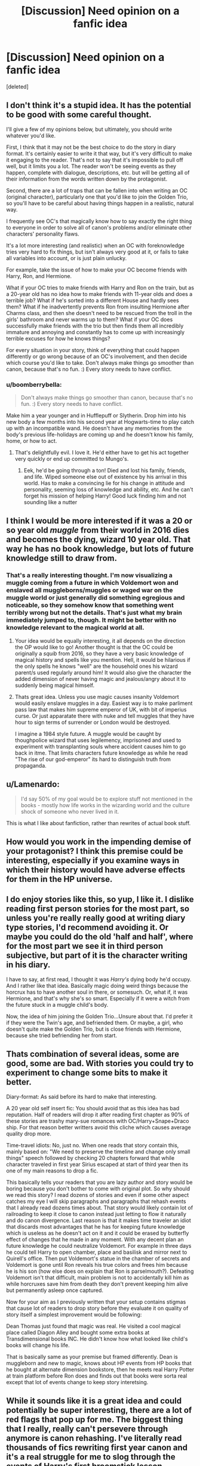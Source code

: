 #+TITLE: [Discussion] Need opinion on a fanfic idea

* [Discussion] Need opinion on a fanfic idea
:PROPERTIES:
:Score: 8
:DateUnix: 1473640827.0
:DateShort: 2016-Sep-12
:FlairText: Discussion
:END:
[deleted]


** I don't think it's a stupid idea. It has the potential to be good with some careful thought.

I'll give a few of my opinions below, but ultimately, you should write whatever you'd like.

First, I think that it may not be the best choice to do the story in diary format. It's certainly easier to write it that way, but it's very difficult to make it engaging to the reader. That's not to say that it's impossible to pull off well, but it limits you a lot. The reader won't be seeing events as they happen, complete with dialogue, descriptions, etc. but will be getting all of their information from the words written down by the protagonist.

Second, there are a lot of traps that can be fallen into when writing an OC (original character), particularly one that you'd like to join the Golden Trio, so you'll have to be careful about having things happen in a realistic, natural way.

I frequently see OC's that magically know how to say exactly the right thing to everyone in order to solve all of canon's problems and/or eliminate other characters' personality flaws.

It's a lot more interesting (and realistic) when an OC with foreknowledge tries very hard to fix things, but isn't always very good at it, or fails to take all variables into account, or is just plain unlucky.

For example, take the issue of how to make your OC become friends with Harry, Ron, and Hermione.

What if your OC tries to make friends with Harry and Ron on the train, but as a 20-year old has no idea how to make friends with 11-year olds and does a terrible job? What if he's sorted into a different House and hardly sees them? What if he inadvertently prevents Ron from insulting Hermione after Charms class, and then she doesn't need to be rescued from the troll in the girls' bathroom and never warms up to them? What if your OC does successfully make friends with the trio but then finds them all incredibly immature and annoying and constantly has to come up with increasingly terrible excuses for how he knows things?

For every situation in your story, think of everything that could happen differently or go wrong because of an OC's involvement, and then decide which course you'd like to take. Don't always make things go smoother than canon, because that's no fun. :) Every story needs to have conflict.
:PROPERTIES:
:Author: tactical_cupcake
:Score: 11
:DateUnix: 1473648006.0
:DateShort: 2016-Sep-12
:END:

*** u/boomberrybella:
#+begin_quote
  Don't always make things go smoother than canon, because that's no fun. :) Every story needs to have conflict.
#+end_quote

Make him a year younger and in Hufflepuff or Slytherin. Drop him into his new body a few months into his second year at Hogwarts-time to play catch up with an incompatible wand. He doesn't have any memories from the body's previous life-holidays are coming up and he doesn't know his family, home, or how to act.
:PROPERTIES:
:Author: boomberrybella
:Score: 11
:DateUnix: 1473649982.0
:DateShort: 2016-Sep-12
:END:

**** That's delightfully evil. I love it. He'd either have to get his act together very quickly or end up committed to Mungo's.
:PROPERTIES:
:Author: tactical_cupcake
:Score: 6
:DateUnix: 1473650397.0
:DateShort: 2016-Sep-12
:END:

***** Eek, he'd be going through a ton! Died and lost his family, friends, and life. Wiped someone else out of existence by his arrival in this world. Has to make a convincing lie for his change in attitude and personality, seeming loss of knowledge and ability, etc. And he can't forget his mission of helping Harry! Good luck finding him and not sounding like a nutter
:PROPERTIES:
:Author: boomberrybella
:Score: 5
:DateUnix: 1473651276.0
:DateShort: 2016-Sep-12
:END:


** I think I would be more interested if it was a 20 or so year old /muggle/ from their world in 2016 dies and becomes the dying, wizard 10 year old. That way he has no book knowledge, but lots of future knowledge still to draw from.
:PROPERTIES:
:Author: Thoriel
:Score: 6
:DateUnix: 1473646868.0
:DateShort: 2016-Sep-12
:END:

*** That's a really interesting thought. I'm now visualizing a muggle coming from a future in which Voldemort won and enslaved all muggleborns/muggles or waged war on the muggle world or just generally did something egregious and noticeable, so they somehow know that something went terribly wrong but not the details. That's just what my brain immediately jumped to, though. It might be better with no knowledge relevant to the magical world at all.
:PROPERTIES:
:Author: tactical_cupcake
:Score: 5
:DateUnix: 1473649171.0
:DateShort: 2016-Sep-12
:END:

**** Your idea would be equally interesting, it all depends on the direction the OP would like to go! Another thought is that the OC could be originally a /squib/ from 2016, so they have a very basic knowledge of magical history and spells like you mention. Hell, it would be hilarious if the only spells he knows "well" are the household ones his wizard parent/s used regularly around him! It would also give the character the added dimension of never having magic and jealous/angry about it to suddenly being magical himself.
:PROPERTIES:
:Author: Thoriel
:Score: 7
:DateUnix: 1473650963.0
:DateShort: 2016-Sep-12
:END:


**** Thats great idea. Unless you use magic causes insanity Voldemort would easily enslave muggles in a day. Easiest way is to make parliment pass law that makes him supreme emperor of UK, with bit of imperius curse. Or just apparatate there with nuke and tell muggles that they have hour to sign terms of surrender or London would be destroyed.

I imagine a 1984 style future. A muggle would be caught by thoughpolice wizard that uses legilemency, imprisoned and used to experiment with transplanting souls where accident causes him to go back in itme. That limits characters future knowledge as while he read "The rise of our god-emperor" its hard to distinguish truth from propaganda.
:PROPERTIES:
:Author: luser__
:Score: 3
:DateUnix: 1473667323.0
:DateShort: 2016-Sep-12
:END:


** u/Lamenardo:
#+begin_quote
  I'd say 50% of my goal would be to explore stuff not mentioned in the books - mostly how life works in the wizarding world and the culture shock of someone who never lived in it.
#+end_quote

This is what I like about fanfiction, rather than rewrites of actual book stuff.
:PROPERTIES:
:Author: Lamenardo
:Score: 3
:DateUnix: 1473664674.0
:DateShort: 2016-Sep-12
:END:


** How would you work in the impending demise of your protagonist? I think this premise could be interesting, especially if you examine ways in which their history would have adverse effects for them in the HP universe.
:PROPERTIES:
:Score: 2
:DateUnix: 1473645142.0
:DateShort: 2016-Sep-12
:END:


** I do enjoy stories like this, so yup, I like it. I dislike reading first person stories for the most part, so unless you're really really good at writing diary type stories, I'd recommend avoiding it. Or maybe you could do the old 'half and half', where for the most part we see it in third person subjective, but part of it is the character writing in his diary.

I have to say, at first read, I thought it was /Harry's/ dying body he'd occupy. And I rather like that idea. Basically magic doing weird things because the horcrux has to have another soul in there, or somesuch. Or, what if, it was Hermione, and that's why she's so smart. Especially if it were a witch from the future stuck in a muggle child's body.

Now, the idea of him joining the Golden Trio...Unsure about that. I'd prefer it if they were the Twin's age, and befriended them. Or maybe, a girl, who doesn't quite make the Golden Trio, but is close friends with Hermione, because she tried befriending her from start.
:PROPERTIES:
:Author: Lamenardo
:Score: 2
:DateUnix: 1473664619.0
:DateShort: 2016-Sep-12
:END:


** Thats combination of several ideas, some are good, some are bad. With stories you could try to experiment to change some bits to make it better.

Diary-format: As said before its hard to make that interesting.

A 20 year old self insert fic: You should avoid that as this idea has bad reputation. Half of readers will drop it after reading first chapter as 90% of these stories are trashy mary-sue romances with OC/Harry+Snape+Draco ship. For that reason better writters avoid this cliche which causes average quality drop more.

Time-travel idiots: No, just no. When one reads that story contain this, mainly based on: "We need to preserve the timeline and change only small things" speech followed by checking 20 chapters forward that while character traveled in first year Sirius escaped at start of third year then its one of my main reasons to drop a fic.

This basically tells your readers that you are lazy author and story would be boring because you don't bother to come with original plot. So why should we read this story? I read dozens of stories and even if some other aspect catches my eye I will skip paragraphs and paragraphs that rehash events that I already read dozens times about. That story would likely contain lot of railroading to keep it close to canon instead just letting to flow it naturally and do canon divergence. Last reason is that it makes time traveler an idiot that discards most advantages that he has for keeping future knowledge which is useless as he doesn't act on it and it could be erased by butterfly effect of changes that he made in any moment. With any decent plan an future knowledge he could neutralize Voldemort. For example in three days he could tell Harry to open chamber, place and basilisk and mirror next to Quirell's office. Then put Voldemort's statue in the chamber of secrets and Voldemort is gone until Ron reveals his true colors and frees him because he is his son (how else does on explain that Ron is parselmouth?). Defeating Voldemort isn't that difficult, main problem is not to accidentally kill him as while horcruxes save him from death they don't prevent keeping him alive but permanently asleep once captured.

Now for your aim as I previously written that your setup contains stigmas that cause lot of readers to drop story before they evaluate it on quality of story itself a simplest improvement would be following:

Dean Thomas just found that magic was real. He visited a cool magical place called Diagon Alley and bought some extra books at Transdimensional books INC. He didn't know how what looked like child's books will change his life.

That is basically same as your premise but framed differently. Dean is muggleborn and new to magic, knows about HP events from HP books that he bought at alternate dimension bookstore, then he meets real Harry Potter at train platform before Ron does and finds out that books were sorta real except that lot of events change to keep story interetsing.
:PROPERTIES:
:Author: luser__
:Score: 2
:DateUnix: 1473673152.0
:DateShort: 2016-Sep-12
:END:


** While it sounds like it is a great idea and could potentially be super interesting, there are a lot of red flags that pop up for me. The biggest thing that I really, really can't persevere through anymore is canon rehashing. I've literally read thousands of fics rewriting first year canon and it's a real struggle for me to slog through the events of Harry's first broomstick lesson, potions lessons, troll incident etc without some sort of divergence or different resolution. It's seriously difficult even if it's from another perspective or something. Any OC fic that I read nowadays, has to somehow differentiate itself from all the others, generally by making huge waves and significantly changing events from how they are in canon. First year is definitely the hardest for me since those are the most overdone, so maybe it could be better if the dying student was in his second or third year maybe?

Anyway, best of luck with the fic and I will endeavour to read it, but it will be hard if the OC sort of sidelines the first few years or so and doesn't really start influencing the story much until the later years. Sadly, I'm too impatient to wait through those kind of fics anymore
:PROPERTIES:
:Author: EternalFaII
:Score: 2
:DateUnix: 1473693928.0
:DateShort: 2016-Sep-12
:END:
